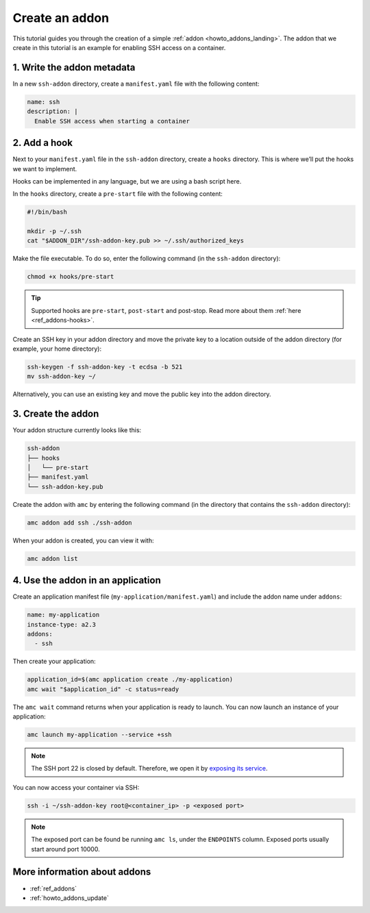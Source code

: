 .. _tut_creating-addon:

===============
Create an addon
===============

This tutorial guides you through the creation of a simple
:ref:`addon <howto_addons_landing>`. The
addon that we create in this tutorial is an example for enabling SSH
access on a container.

1. Write the addon metadata
===========================

In a new ``ssh-addon`` directory, create a ``manifest.yaml`` file with
the following content:

.. code:: yaml

   name: ssh
   description: |
     Enable SSH access when starting a container

2. Add a hook
=============

Next to your ``manifest.yaml`` file in the ``ssh-addon`` directory,
create a ``hooks`` directory. This is where we’ll put the hooks we want
to implement.

Hooks can be implemented in any language, but we are using a bash script
here.

In the ``hooks`` directory, create a ``pre-start`` file with the
following content:

.. code:: bash

   #!/bin/bash

   mkdir -p ~/.ssh
   cat "$ADDON_DIR"/ssh-addon-key.pub >> ~/.ssh/authorized_keys

Make the file executable. To do so, enter the following command (in the
``ssh-addon`` directory):

.. code:: bash

   chmod +x hooks/pre-start

.. tip::
   Supported hooks are ``pre-start``,
   ``post-start`` and post-stop. Read more about them
   :ref:`here <ref_addons-hooks>`.

Create an SSH key in your addon directory and move the private key to a
location outside of the addon directory (for example, your home
directory):

.. code:: bash

   ssh-keygen -f ssh-addon-key -t ecdsa -b 521
   mv ssh-addon-key ~/

Alternatively, you can use an existing key and move the public key into
the addon directory.

3. Create the addon
===================

Your addon structure currently looks like this:

.. code:: bash

   ssh-addon
   ├── hooks
   │   └── pre-start
   ├── manifest.yaml
   └── ssh-addon-key.pub

Create the addon with ``amc`` by entering the following command (in the
directory that contains the ``ssh-addon`` directory):

.. code:: bash

   amc addon add ssh ./ssh-addon

When your addon is created, you can view it with:

.. code:: bash

   amc addon list

4. Use the addon in an application
==================================

Create an application manifest file (``my-application/manifest.yaml``)
and include the addon name under ``addons``:

.. code:: yaml

   name: my-application
   instance-type: a2.3
   addons:
     - ssh

Then create your application:

.. code:: bash

   application_id=$(amc application create ./my-application)
   amc wait "$application_id" -c status=ready

The ``amc wait`` command returns when your application is ready to
launch. You can now launch an instance of your application:

.. code:: bash

   amc launch my-application --service +ssh

.. note::
   The SSH port 22 is closed by
   default. Therefore, we open it by `exposing its service <https://anbox-cloud.io/docs/howto/container/expose-services>`_.

You can now access your container via SSH:

.. code:: bash

   ssh -i ~/ssh-addon-key root@<container_ip> -p <exposed port>

.. note::
   The exposed port can be found be
   running ``amc ls``, under the ``ENDPOINTS`` column. Exposed ports
   usually start around port 10000.

More information about addons
=============================

-  :ref:`ref_addons`
-  :ref:`howto_addons_update`
